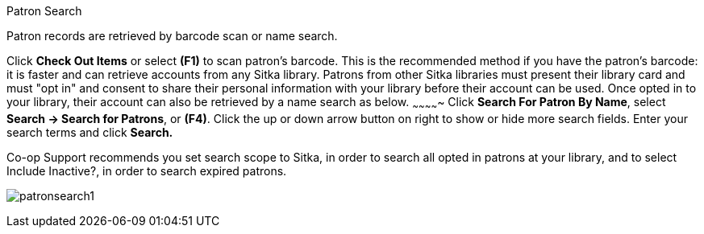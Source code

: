 Patron Search

Patron records are retrieved by barcode scan or name search.

Click *Check Out Items* or select *(F1)* to scan patron's barcode. This is the recommended method if you have the patron's barcode: it is faster and can retrieve accounts from any Sitka library. Patrons from other Sitka libraries must present their library card and must "opt in" and consent to share their personal information with your library before their account can be used. Once opted in to your library, their account can also be retrieved by a name search as below.
~~~~~~~~~~~~~
Click *Search For Patron By Name*, select *Search → Search for Patrons*, or *(F4)*. Click the up or down arrow button on right to show or hide more search fields. Enter your search terms and click *Search.*

Co-op Support recommends you set search scope to Sitka, in order to search all opted in patrons at your library, and to select Include Inactive?, in order to search expired patrons.

image:images/circ/patronsearch1.png[scaledwidth="75%"]
